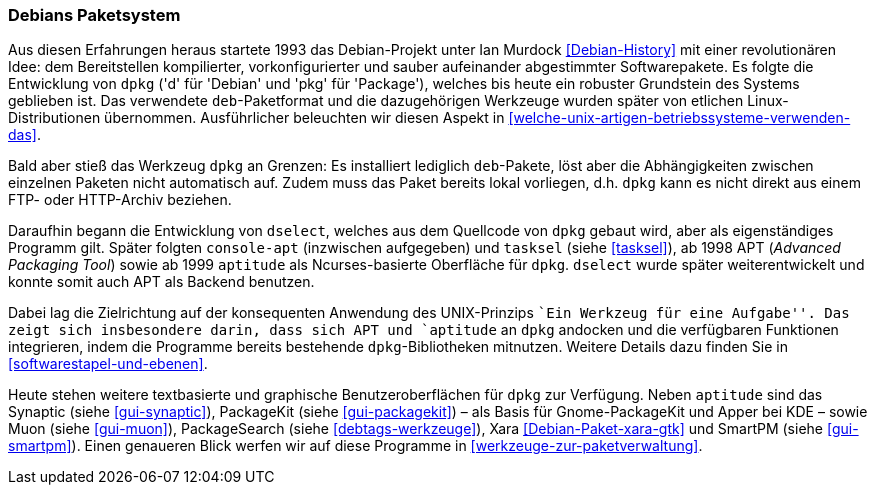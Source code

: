 // Datei: ./konzepte/linux-dschungel/debians-paketsystem.adoc

// Baustelle: Fertig
// Axel: Fertig

[[debians-paketsystem]]

=== Debians Paketsystem ===

// Stichworte für den Index
(((deb-Format)))
(((dpkg)))
(((Linux-Distribution, Debian)))
(((Linux-Distribution, Paketabhängigkeiten)))
(((Linux-Distribution, Paketierung)))
Aus diesen Erfahrungen heraus startete 1993 das Debian-Projekt unter Ian
Murdock <<Debian-History>> mit einer revolutionären Idee: dem
Bereitstellen kompilierter, vorkonfigurierter und sauber aufeinander
abgestimmter Softwarepakete. Es folgte die Entwicklung von `dpkg` ('d'
für 'Debian' und 'pkg' für 'Package'), welches bis heute ein robuster
Grundstein des Systems geblieben ist. Das verwendete `deb`-Paketformat
und die dazugehörigen Werkzeuge wurden später von etlichen
Linux-Distributionen übernommen. Ausführlicher beleuchten wir diesen
Aspekt in <<welche-unix-artigen-betriebssysteme-verwenden-das>>.

Bald aber stieß das Werkzeug `dpkg` an Grenzen: Es installiert lediglich
`deb`-Pakete, löst aber die Abhängigkeiten zwischen einzelnen Paketen
nicht automatisch auf. Zudem muss das Paket bereits lokal vorliegen,
d.h. `dpkg` kann es nicht direkt aus einem FTP- oder HTTP-Archiv
beziehen.

// Stichworte für den Index
(((apt)))
(((aptitude)))
(((console-apt)))
(((deb-Format)))
(((dselect)))
(((muon)))
(((PackageKit)))
(((PackageSearch)))
(((smartpm)))
(((Synaptic)))
(((tasksel)))
(((xara)))
Daraufhin begann die Entwicklung von `dselect`, welches aus dem
Quellcode von `dpkg` gebaut wird, aber als eigenständiges Programm
gilt. Später folgten `console-apt` (inzwischen aufgegeben) und
`tasksel` (siehe <<tasksel>>), ab 1998 APT (_Advanced Packaging Tool_)
sowie ab 1999 `aptitude` als Ncurses-basierte Oberfläche für `dpkg`.
`dselect` wurde später weiterentwickelt und konnte somit auch APT als
Backend benutzen.

Dabei lag die Zielrichtung auf der konsequenten Anwendung des
UNIX-Prinzips ``Ein Werkzeug für eine Aufgabe''. Das zeigt sich
insbesondere darin, dass sich APT und `aptitude` an `dpkg` andocken und
die verfügbaren Funktionen integrieren, indem die Programme bereits
bestehende `dpkg`-Bibliotheken mitnutzen. Weitere Details dazu finden
Sie in <<softwarestapel-und-ebenen>>.

Heute stehen weitere textbasierte und graphische Benutzeroberflächen für
`dpkg` zur Verfügung. Neben `aptitude` sind das Synaptic (siehe
<<gui-synaptic>>), PackageKit (siehe <<gui-packagekit>>) – als Basis für
Gnome-PackageKit und Apper bei KDE – sowie Muon (siehe <<gui-muon>>),
PackageSearch (siehe <<debtags-werkzeuge>>), Xara
<<Debian-Paket-xara-gtk>> und SmartPM (siehe <<gui-smartpm>>). Einen
genaueren Blick werfen wir auf diese Programme in
<<werkzeuge-zur-paketverwaltung>>.

// Datei (Ende): ./konzepte/linux-dschungel/debians-paketsystem.adoc
